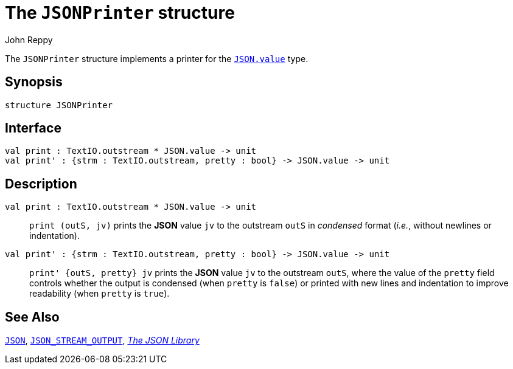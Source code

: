 = The `JSONPrinter` structure
:Author: John Reppy
:Date: {release-date}
:stem: latexmath
:source-highlighter: pygments
:VERSION: {smlnj-version}

The `JSONPrinter` structure implements a printer for the
xref:str-JSON.adoc#type:value[`JSON.value`] type.

== Synopsis

[source,sml]
------------
structure JSONPrinter
------------

== Interface

[source,sml]
------------
val print : TextIO.outstream * JSON.value -> unit
val print' : {strm : TextIO.outstream, pretty : bool} -> JSON.value -> unit
------------

== Description

`[.kw]#val# print : TextIO.outstream * JSON.value \-> unit`::
  `print (outS, jv)` prints the *JSON* value `jv` to the outstream `outS`
  in _condensed_ format (_i.e._, without newlines or indentation).

`[.kw]#val# print' : {strm : TextIO.outstream, pretty : bool} \-> JSON.value \-> unit`::
  `print' {outS, pretty} jv` prints the *JSON* value `jv` to the
  outstream `outS`, where the value of the `pretty` field controls whether
  the output is condensed (when `pretty` is `false`) or printed with
  new lines and indentation to improve readability (when `pretty` is `true`).

== See Also

xref:str-JSON.adoc[`JSON`],
xref:sig-JSON_STREAM_OUTPUT.adoc[`JSON_STREAM_OUTPUT`],
xref:json-lib.adoc[__The JSON Library__]
